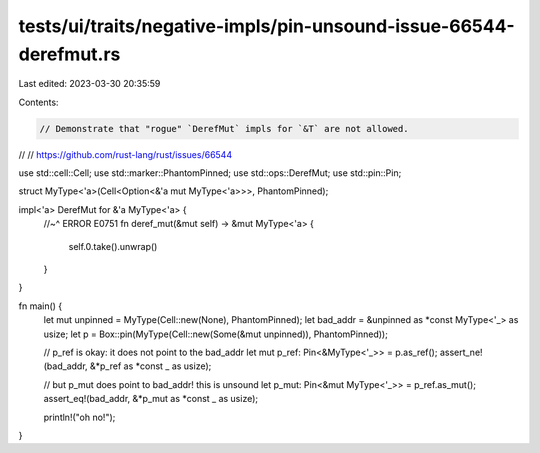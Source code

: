 tests/ui/traits/negative-impls/pin-unsound-issue-66544-derefmut.rs
==================================================================

Last edited: 2023-03-30 20:35:59

Contents:

.. code-block:: rs

    // Demonstrate that "rogue" `DerefMut` impls for `&T` are not allowed.
//
// https://github.com/rust-lang/rust/issues/66544

use std::cell::Cell;
use std::marker::PhantomPinned;
use std::ops::DerefMut;
use std::pin::Pin;

struct MyType<'a>(Cell<Option<&'a mut MyType<'a>>>, PhantomPinned);

impl<'a> DerefMut for &'a MyType<'a> {
    //~^ ERROR E0751
    fn deref_mut(&mut self) -> &mut MyType<'a> {
        self.0.take().unwrap()
    }
}

fn main() {
    let mut unpinned = MyType(Cell::new(None), PhantomPinned);
    let bad_addr = &unpinned as *const MyType<'_> as usize;
    let p = Box::pin(MyType(Cell::new(Some(&mut unpinned)), PhantomPinned));

    // p_ref is okay: it does not point to the bad_addr
    let mut p_ref: Pin<&MyType<'_>> = p.as_ref();
    assert_ne!(bad_addr, &*p_ref as *const _ as usize);

    // but p_mut does point to bad_addr! this is unsound
    let p_mut: Pin<&mut MyType<'_>> = p_ref.as_mut();
    assert_eq!(bad_addr, &*p_mut as *const _ as usize);

    println!("oh no!");
}


